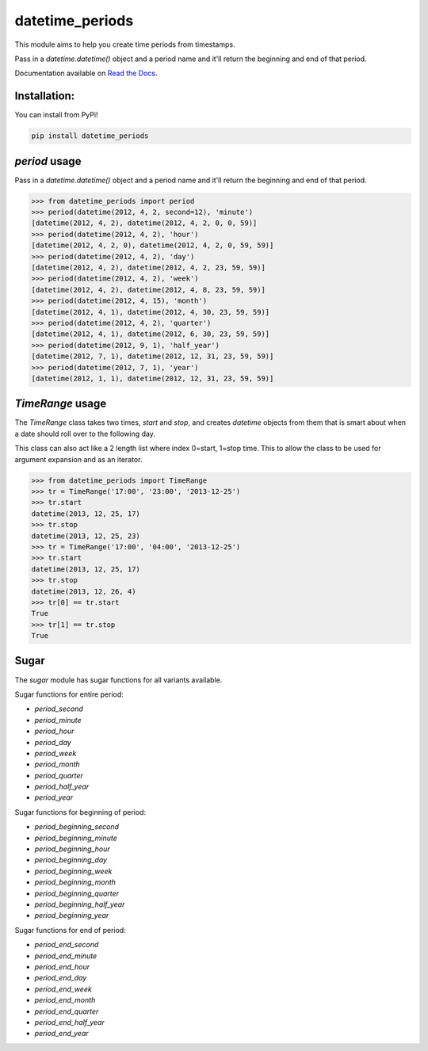 ================
datetime_periods
================

.. image:: https://travis-ci.org/mediapop/datetime_periods.png
           :target: https://travis-ci.org/gaqzi/datetime_periods

This module aims to help you create time periods from timestamps.

Pass in a `datetime.datetime()` object and a period name and it'll
return the beginning and end of that period.

Documentation available on `Read the Docs`_.

Installation:
-------------

You can install from PyPi!

.. code-block::

    pip install datetime_periods


`period` usage
------

Pass in a `datetime.datetime()` object and a period name and it'll
return the beginning and end of that period.

.. code-block::

    >>> from datetime_periods import period
    >>> period(datetime(2012, 4, 2, second=12), 'minute')
    [datetime(2012, 4, 2), datetime(2012, 4, 2, 0, 0, 59)]
    >>> period(datetime(2012, 4, 2), 'hour')
    [datetime(2012, 4, 2, 0), datetime(2012, 4, 2, 0, 59, 59)]
    >>> period(datetime(2012, 4, 2), 'day')
    [datetime(2012, 4, 2), datetime(2012, 4, 2, 23, 59, 59)]
    >>> period(datetime(2012, 4, 2), 'week')
    [datetime(2012, 4, 2), datetime(2012, 4, 8, 23, 59, 59)]
    >>> period(datetime(2012, 4, 15), 'month')
    [datetime(2012, 4, 1), datetime(2012, 4, 30, 23, 59, 59)]
    >>> period(datetime(2012, 4, 2), 'quarter')
    [datetime(2012, 4, 1), datetime(2012, 6, 30, 23, 59, 59)]
    >>> period(datetime(2012, 9, 1), 'half_year')
    [datetime(2012, 7, 1), datetime(2012, 12, 31, 23, 59, 59)]
    >>> period(datetime(2012, 7, 1), 'year')
    [datetime(2012, 1, 1), datetime(2012, 12, 31, 23, 59, 59)]


`TimeRange` usage
------

The `TimeRange` class takes two times, `start` and `stop`, and creates
`datetime` objects from them that is smart about when a date should
roll over to the following day.

This class can also act like a 2 length list where index 0=start,
1=stop time. This to allow the class to be used for argument
expansion and as an iterator.

.. code-block::

    >>> from datetime_periods import TimeRange
    >>> tr = TimeRange('17:00', '23:00', '2013-12-25')
    >>> tr.start
    datetime(2013, 12, 25, 17)
    >>> tr.stop
    datetime(2013, 12, 25, 23)
    >>> tr = TimeRange('17:00', '04:00', '2013-12-25')
    >>> tr.start
    datetime(2013, 12, 25, 17)
    >>> tr.stop
    datetime(2013, 12, 26, 4)
    >>> tr[0] == tr.start
    True
    >>> tr[1] == tr.stop
    True

Sugar
-----

The `sugar` module has sugar functions for all variants available.

Sugar functions for entire period:

* `period_second`
* `period_minute`
* `period_hour`
* `period_day`
* `period_week`
* `period_month`
* `period_quarter`
* `period_half_year`
* `period_year`

Sugar functions for beginning of period:

* `period_beginning_second`
* `period_beginning_minute`
* `period_beginning_hour`
* `period_beginning_day`
* `period_beginning_week`
* `period_beginning_month`
* `period_beginning_quarter`
* `period_beginning_half_year`
* `period_beginning_year`

Sugar functions for end of period:

* `period_end_second`
* `period_end_minute`
* `period_end_hour`
* `period_end_day`
* `period_end_week`
* `period_end_month`
* `period_end_quarter`
* `period_end_half_year`
* `period_end_year`

.. _Read the Docs: http://datetime_periods.readthedocs.org/en/latest/
